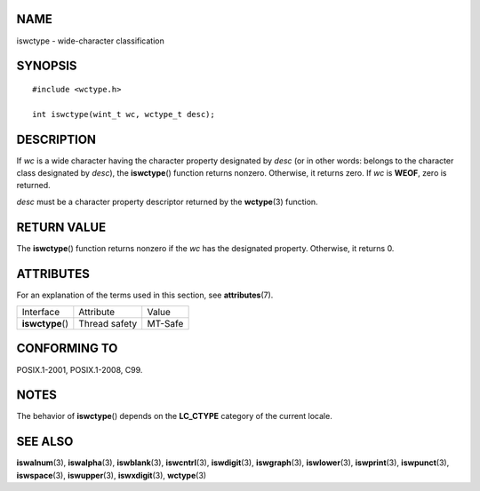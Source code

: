 NAME
====

iswctype - wide-character classification

SYNOPSIS
========

::

   #include <wctype.h>

   int iswctype(wint_t wc, wctype_t desc);

DESCRIPTION
===========

If *wc* is a wide character having the character property designated by
*desc* (or in other words: belongs to the character class designated by
*desc*), the **iswctype**\ () function returns nonzero. Otherwise, it
returns zero. If *wc* is **WEOF**, zero is returned.

*desc* must be a character property descriptor returned by the
**wctype**\ (3) function.

RETURN VALUE
============

The **iswctype**\ () function returns nonzero if the *wc* has the
designated property. Otherwise, it returns 0.

ATTRIBUTES
==========

For an explanation of the terms used in this section, see
**attributes**\ (7).

================ ============= =======
Interface        Attribute     Value
**iswctype**\ () Thread safety MT-Safe
================ ============= =======

CONFORMING TO
=============

POSIX.1-2001, POSIX.1-2008, C99.

NOTES
=====

The behavior of **iswctype**\ () depends on the **LC_CTYPE** category of
the current locale.

SEE ALSO
========

**iswalnum**\ (3), **iswalpha**\ (3), **iswblank**\ (3),
**iswcntrl**\ (3), **iswdigit**\ (3), **iswgraph**\ (3),
**iswlower**\ (3), **iswprint**\ (3), **iswpunct**\ (3),
**iswspace**\ (3), **iswupper**\ (3), **iswxdigit**\ (3),
**wctype**\ (3)
